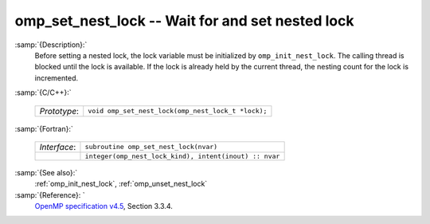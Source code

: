 ..
  Copyright 1988-2022 Free Software Foundation, Inc.
  This is part of the GCC manual.
  For copying conditions, see the GPL license file

  .. _omp_set_nest_lock:

omp_set_nest_lock -- Wait for and set nested lock
*************************************************

:samp:`{Description}:`
  Before setting a nested lock, the lock variable must be initialized by 
  ``omp_init_nest_lock``.  The calling thread is blocked until the lock
  is available.  If the lock is already held by the current thread, the
  nesting count for the lock is incremented.

:samp:`{C/C++}:`

  .. list-table::

     * - *Prototype*:
       - ``void omp_set_nest_lock(omp_nest_lock_t *lock);``

:samp:`{Fortran}:`

  .. list-table::

     * - *Interface*:
       - ``subroutine omp_set_nest_lock(nvar)``
     * -
       - ``integer(omp_nest_lock_kind), intent(inout) :: nvar``

:samp:`{See also}:`
  :ref:`omp_init_nest_lock`, :ref:`omp_unset_nest_lock`

:samp:`{Reference}: `
  `OpenMP specification v4.5 <https://www.openmp.org>`_, Section 3.3.4.

